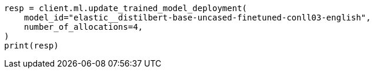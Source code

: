 // This file is autogenerated, DO NOT EDIT
// ml/trained-models/apis/update-trained-model-deployment.asciidoc:74

[source, python]
----
resp = client.ml.update_trained_model_deployment(
    model_id="elastic__distilbert-base-uncased-finetuned-conll03-english",
    number_of_allocations=4,
)
print(resp)
----
